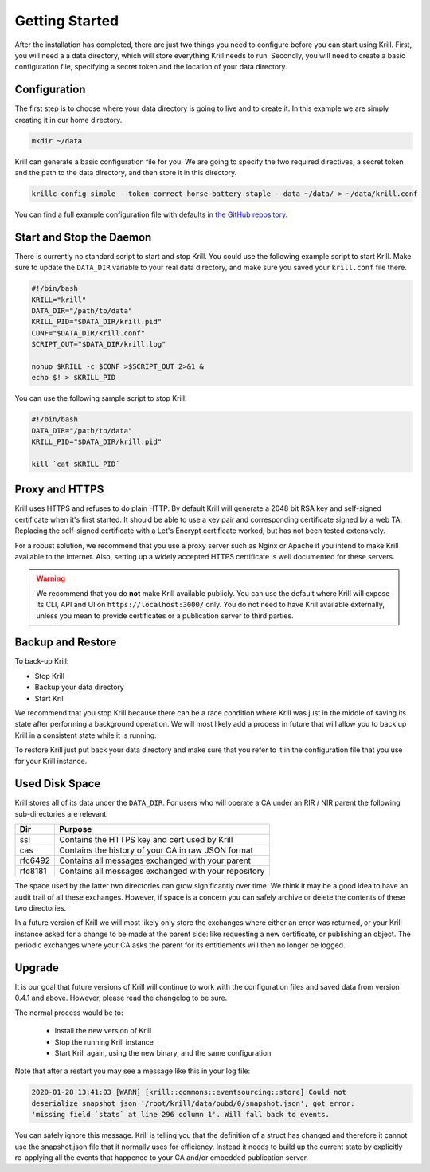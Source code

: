 .. _doc_krill_getting_started:

Getting Started
===============

After the installation has completed, there are just two things you need to
configure before you can start using Krill. First, you will need a a data
directory, which will store everything Krill needs to run. Secondly, you will
need to create a basic configuration file, specifying a secret token and the
location of your data directory.

Configuration
-------------

The first step is to choose where your data directory is going to live and to
create it. In this example we are simply creating it in our home directory.

.. code-block:: bash

  mkdir ~/data

Krill can generate a basic configuration file for you. We are going to specify
the two required directives, a secret token and the path to the data directory,
and then store it in this directory.

.. code-block:: bash

  krillc config simple --token correct-horse-battery-staple --data ~/data/ > ~/data/krill.conf

You can find a full example configuration file with defaults in `the
GitHub repository
<https://github.com/NLnetLabs/krill/blob/master/defaults/krill.conf>`_.

Start and Stop the Daemon
-------------------------

There is currently no standard script to start and stop Krill. You could use the
following example script to start Krill. Make sure to update the ``DATA_DIR``
variable to your real data directory, and make sure you saved your
``krill.conf`` file there.

.. code-block:: bash

  #!/bin/bash
  KRILL="krill"
  DATA_DIR="/path/to/data"
  KRILL_PID="$DATA_DIR/krill.pid"
  CONF="$DATA_DIR/krill.conf"
  SCRIPT_OUT="$DATA_DIR/krill.log"

  nohup $KRILL -c $CONF >$SCRIPT_OUT 2>&1 &
  echo $! > $KRILL_PID

You can use the following sample script to stop Krill:

.. code-block:: bash

  #!/bin/bash
  DATA_DIR="/path/to/data"
  KRILL_PID="$DATA_DIR/krill.pid"

  kill `cat $KRILL_PID`

Proxy and HTTPS
---------------

Krill uses HTTPS and refuses to do plain HTTP. By default Krill will generate a
2048 bit RSA key and self-signed certificate when it's first started. It
should be able to use a key pair and corresponding certificate signed by a web
TA. Replacing the self-signed certificate with a Let's Encrypt certificate
worked, but has not been tested extensively.

For a robust solution, we recommend that you use a proxy server such as Nginx or
Apache if you intend to make Krill available to the Internet. Also, setting up a
widely accepted HTTPS certificate is well documented for these servers.

.. Warning:: We recommend that you do **not** make Krill available publicly.
             You can use the default where Krill will expose its CLI, API and
             UI on ``https://localhost:3000/`` only. You do not need to have
             Krill available externally, unless you mean to provide
             certificates or a publication server to third parties.

Backup and Restore
------------------

To back-up Krill:

* Stop Krill
* Backup your data directory
* Start Krill

We recommend that you stop Krill because there can be a race condition where
Krill was just in the middle of saving its state after performing a background
operation. We will most likely add a process in future that will allow you to
back up Krill in a consistent state while it is running.

To restore Krill just put back your data directory and make sure that you refer
to it in the configuration file that you use for your Krill instance.

Used Disk Space
---------------

Krill stores all of its data under the ``DATA_DIR``. For users who will operate
a CA under an RIR / NIR parent the following sub-directories are relevant:

+---------+------------------------------------------------------+
| Dir     | Purpose                                              |
+=========+======================================================+
| ssl     | Contains the HTTPS key and cert used by Krill        |
+---------+------------------------------------------------------+
| cas     | Contains the history of your CA in raw JSON format   |
+---------+------------------------------------------------------+
| rfc6492 | Contains all messages exchanged with your parent     |
+---------+------------------------------------------------------+
| rfc8181 | Contains all messages exchanged with your repository |
+---------+------------------------------------------------------+

The space used by the latter two directories can grow significantly over time.
We think it may be a good idea to have an audit trail of all these exchanges.
However, if space is a concern you can safely archive or delete the contents of
these two directories.

In a future version of Krill we will most likely only store the exchanges where
either an error was returned, or your Krill instance asked for a change to be
made at the parent side: like requesting a new certificate, or publishing an
object. The periodic exchanges where your CA asks the parent for its
entitlements will then no longer be logged.

Upgrade
-------

It is our goal that future versions of Krill will continue to work with the
configuration files and saved data from version 0.4.1 and above. However, please
read the changelog to be sure.

The normal process would be to:

  * Install the new version of Krill
  * Stop the running Krill instance
  * Start Krill again, using the new binary, and the same configuration

Note that after a restart you may see a message like this in your log file:

.. code-block:: text

  2020-01-28 13:41:03 [WARN] [krill::commons::eventsourcing::store] Could not
  deserialize snapshot json '/root/krill/data/pubd/0/snapshot.json', got error:
  'missing field `stats` at line 296 column 1'. Will fall back to events.

You can safely ignore this message. Krill is telling you that the definition of
a struct has changed and therefore it cannot use the snapshot.json file that it
normally uses for efficiency. Instead it needs to build up the current state by
explicitly re-applying all the events that happened to your CA and/or embedded
publication server.
